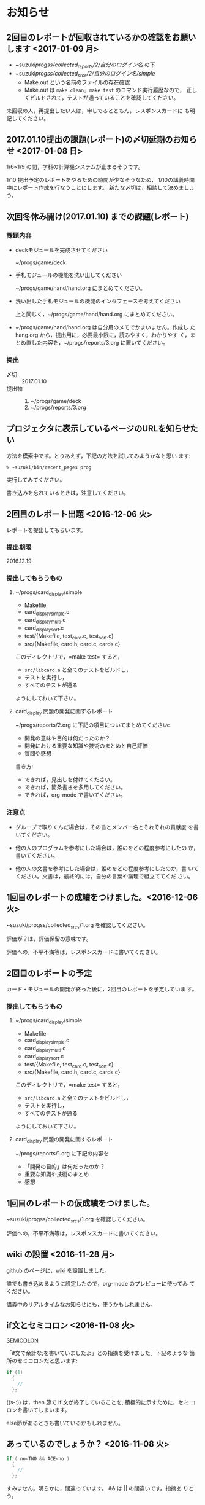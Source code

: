 * お知らせ

** 2回目のレポートが回収されているかの確認をお願いします <2017-01-09 月>

   - ~suzuki/progss/collected_reports/2/自分のログイン名/ の下
   - ~suzuki/progss/collected_srcs/2/自分のログイン名/simple/
     - Make.out という名前のファイルの存在確認
     - Make.out は ~make clean; make test~ のコマンド実行履歴なので，
       正しくビルドされて，テストが通っていることを確認してください。

   未回収の人，再提出したい人は，申しでるとともん，レスポンスカードに
   も明記してください。

** 2017.01.10提出の課題(レポート)の〆切延期のお知らせ  <2017-01-08 日>

1/6~1/9 の間，学科の計算機システムが止まるそうです。

1/10 提出予定のレポートをやるための時間が少なそうなため，
1/10の講義時間中にレポート作成を行なうことにします。
新たな〆切は，相談して決めましょう。

** 次回冬休み開け(2017.01.10) までの課題(レポート)

*** 課題内容

    - deckモジュールを完成させてください

      ~/progs/game/deck

    - 手札モジュールの機能を洗い出してください 

      ~/progs/game/hand/hand.org にまとめてください。

    - 洗い出した手札モジュールの機能のインタフェースを考えてください

      上と同じく，~/progs/game/hand/hand.org にまとめてください。

    - ~/progs/game/hand/hand.org は自分用のメモでかまいません。作成し
      た hang.org から，提出用に，必要最小限に，読みやすく，わかりやす
      く，まとめ直した内容を，~/progs/reports/3.org に置いてください。

*** 提出
    
    - 〆切 :: 2017.01.10
    - 提出物 :: 
      1. ~/progs/game/deck
      2. ~/progs/reports/3.org 

** プロジェクタに表示しているページのURLを知らせたい

   方法を模索中です。とりあえず，下記の方法を試してみようかなと思い
   ます:

   : % ~suzuki/bin/recent_pages prog

   実行してみてください。

   書き込みを忘れているときは，注意してください。

** 2回目のレポート出題 <2016-12-06 火>

   レポートを提出してもらいます。

*** 提出期限

    2016.12.19

*** 提出してもらうもの

    1. ~/progs/card_display/simple 
       
       - Makefile
       - card_display_simple.c
       - card_display_multi.c
       - card_display_sort.c
       - test/{Makefile, test_card.c, test_sort.c}
       - src/{Makefile, card.h, card.c, cards.c}

       このディレクトリで，=make test= すると，
       
       - =src/libcard.a= と全てのテストをビルドし，
       - テストを実行し，
       - すべてのテストが通る

       ようにしておいて下さい。

    2. card_display 問題の開発に関するレポート

       ~/progs/reports/2.org に下記の項目についてまとめてください:
      
       - 開発の意味や目的は何だったのか？
       - 開発における重要な知識や技術のまとめと自己評価
       - 質問や感想

       書き方:

       - できれば，見出しを付けてください。
       - できれば，箇条書きを多用してください。
       - できれば，org-mode で書いてください。

*** 注意点

    - グループで取りくんだ場合は，その旨とメンバー名とそれぞれの貢献度
      を書いてください。

    - 他の人のプログラムを参考にした場合は，誰のをどの程度参考にしたの
      か，書いてください。

    - 他の人の文書を参考にした場合は，誰のをどの程度参考にしたのか，書
      いてください。文書は，最終的には，自分の言葉や論理で組立ててくだ
      さい。

** 1回目のレポートの成績をつけました。<2016-12-06 火>

   ~suzuki/progss/collected_srcs/1.org を確認してください。

   評価が？は，評価保留の意味です。

   評価への，不平不満等は，レスポンスカードに書いてください。

** 2回目のレポートの予定

   カード・モジュールの開発が終った後に，2回目のレポートを予定していま
   す。

*** 提出してもらうもの

    1. ~/progs/card_display/simple 
       
       - Makefile
       - card_display_simple.c
       - card_display_multi.c
       - card_display_sort.c
       - test/{Makefile, test_card.c, test_sort.c}
       - src/{Makefile, card.h, card.c, cards.c}

       このディレクトリで，=make test= すると，
       
       - =src/libcard.a= と全てのテストをビルドし，
       - テストを実行し，
       - すべてのテストが通る

       ようにしておいて下さい。

    2. card_display 問題の開発に関するレポート

       ~/progs/reports/1.org に下記の内容を


       - 「開発の目的」は何だったのか？
       - 重要な知識や技術のまとめ
       - 感想

** 1回目のレポートの仮成績をつけました。

   ~suzuki/progss/collected_srcs/1.org を確認してください。

   評価への，不平不満等は，レスポンスカードに書いてください。

** wiki の設置 <2016-11-28 月>

   github のページに，[[https://github.com/masayuki054/prog/wiki][wiki]] を設置しました。

   誰でも書き込めるように設定したので，org-mode のプレビューに使ってみ
   てください。

   講義中のリアルタイムなお知らせにも，使うかもしれません。

** if文とセミコロン <2016-11-08 火>

[[http://kmaebashi.com/programmer/c_yota/semicolon.html][SEMICOLON]] 

「if文で余計な;を書いていましたよ」との指摘を受けました。下記のような
箇所のセミコロンだと思います:

#+BEGIN_SRC c
  if (1) 
    {
      //
    };
#+END_SRC   

((s-:)) は，then 節で if 文が終了していることを, 積極的に示すために，セミ
コロンを書いてしまいます。

else節があるときも書いているかもしれません。

** あっているのでしょうか？ <2016-11-08 火>

#+BEGIN_SRC c
if ( no<TWO && ACE<no )
  {
    //
  };
#+END_SRC

  すみません。明らかに，間違っています。 && は || の間違いです。指摘あ
  りとう。

  それから，card_new の中に，ポーカゲームの決まりが入っているのも，良
  くありませんね。どうすればいいのか，考えてみます。


** card_display_simple の開発に関する絵 <2016-11-08 火>

   参考にしてください：

- [[./Figs/card_display_simple_structure.png][card_string機能の構造]] 

  card_string 機能の構造・流れを描きました。四角い箱がデータで，下が波
  うっている箱が処理です。

- [[./Figs/card_display_simple.png][card_display_simple問題の開発木構造]]

  テストによる開発で用いるディレクトリ構造とファイル(.h, .c, .o, .a)の
  関係を描きました。矢印は依存関係を表わしています。

- [[./Figs/deck_dev.png][deckモジュールの開発木構造]]

  カードモジュールの開発終了後，山(deck)モジュールの開発を行ないます。
  その際の，山(deck)モジュールの開発構造と，カードモジュールの機能提供
  の構造を描きました。

** 回収レポートの評価  <2016-11-08 火>

   未だ少ししか見られていませんが，
   ~suzuki/progss/collected_srcs/1.org に評価と感想を書いています。

** レポートの回収  <2016-10-25 火>

*** 「課題:card_display問題を始める」のレポートを回収します。

   各自の，~/progs/card_display/first/ を回収します。そこには，
   下記のファイルがあることを想定しています：

     - ~/progs/card_display/first/simple.org

       simple_*.c を作成する際に考えたことをまとめる。

     - ~/progs/card_display/first/simple_*.c

       段階的に作成したソースプログラム達。

     - ~/progs/card_display/first/Makefile_*

       各段階のソースプログラムをコンパイルするためのMakefile達。


*** 確認方法

    今回のレポートは，~suzuki/progss/collected_srcs/1/の下に回収します。

    ~suzuki/progss/collected_srcs/1/自分のログイン名/first の下を確認
    してください。


** [[./index.org][講義サイト]] のタブに補足を追加しました <2016-10-25 火>

Emacs や Org-mode のこと，ガイダンスでふれたプログラム開発に関すること
を，[[./index.org][講義サイト]] の補足タブとして追加しました。

とりあえずの処置です。


** リアルタイムストリーミングを試してみましょう  <2016-10-25 火>

萩原さんが，調べてくれました。試してみましょう:   

*** 3.1. 送信側 (先生)

#+BEGIN_SRC sh :export both

ffmpeg -f x11grab -s 1920x1080 -framerate 15 -i :0.0 -c:v libx264 -preset fast -pix_fmt yuv420p -s 1280x720 -threads 0 -f sap sap://224.0.0.255 &

#+END_SRC

*** 3.2. 受信側 (学生)
- vlcを起動します:
  ： % vlc 

- 「表示」->「プレイリスト」->「ローカルネットワーク」->「ネットワークス
トリーム(SAP)」->「No Name」をダブルクリック

- そこそこ待つ

- 表示サイズは受信側でも変更可能

*** キャプチャのみ(先生)

#+BEGIN_SRC sh
ffmpeg -f x11grab -s 1920x1080 -framerate 15 -i :0.0 ~suzuki/progs/lects/03.mp4
#+END_SRC

#+RESULTS:

二番目のモニタをキャプチャしたい場合はオプションを"-i :0.0+1920,0"にしてください． 
キャプチャの終了はC-cです．


** card_display/first/simple.c の解説 <2016-10-12 水>

[[./index.org][講義サイト]] の [[./memos.org][雑メモ]] タブから見られるようにしました。

Emacs で見るには，~suzuki/prog.git/org/memos/simple.org が最新です。

~suzuki/progs/card_display/first/ に下に，C のソースとMakefileがありま す。


** org-mode の文書の見方 <2016-10-12 水>

simple.org は org-mode で書いてあります。 Emacs で開いて，見出しで，
TAB または SHIFT+TAB を打つと，下位の文書 構造を展開縮小されます。


** 講義サイトの雑メモが開かなかったわけ <2016-10-12 水>

org-mode 文書を HTML に変換すると，数式マークアップのレンダリングのた
めに， MathML.js を使いますが，昨日 は何故か https://orgmode.org から
ダウンロードできなかったようです。

mathml.org おすすめの
https://cdn.mathjax.org/mathjax/latest/MathJax.js からダウンロードする
よう書き換えました。


** ガイダンスの説明について <2016-10-11 火>

初回のガイダンスがわかりにくかったようです。すみません。

説明を省いたと感じた人も多
かたようですが，ガイダンスでは，こんな事をやりますと，項目とその入口へ
の情報を羅列したにすぎません。省略したのではありません。

*** 講義で教えること <2016-10-11 火>

重要なことをまとめると, 次のようになります:

主テーマは，*プログラムの設計と開発のこと* です。

そのために次のことを，体験的に学びます:

- モジュラー・プログラミングのこと
- テストとテストによる開発のこと
- 設計，開発について文書を作成すること (このために，org-mode を使うこ
  とを *推奨* しています。)

*** 前提とする知識

そのためには，次の知識が必要です:
- プログラム言語とプログラミング
- コンパイルと実行のこと，
- ライブラリのこと，
- make と Makefileのこと，
- Emacs のこと
- シェルと Linux のこと

これらは，講義にとっては，副次的なことですが，
プログラミングにとっては，全て必須のことです。
しかし，教えられていなかったり，難かしかったり，経験不足などで，
知識が不足していますよね。

僕(先生)は，どの知識が不足しているのか，はっきりとは把握していませんが，
基本的なことは，教えられていて，わかっている (いてほしい) と考えています。
そういう立場で講義を作っています。

わかっていない事，わからない事は，僕に伝えてください。講義中に指摘して
ください。歓迎します。

*** 講義資料

新らしいカリキュラムになって，3回目の講義です。皆さんの状況が，だいぶ
分ってきましたが，講義のための資料作りにはかなり時間がかかります。
講義内容全部を整合させるのには，もっと時間がかかります。

状況に対応した資料を作る努力はしているつもりですが，配慮や時間や技術が
足りません。

不足している資料やおかしな所は，指摘してください。

不足している情報は，自分で調べるようにも，してください。

** 講義の実施時間について <2016-10-11 火> 

#+BEGIN_QUOTE
金先生とお話して，2:30 以降も端末室を使えることになりました。
#+END_QUOTE

あらためて提案します。

演習を伴なう (むしろ演習が主な) 講義なので，90分の時間内で，
講義と演習を終ることが，例年，できません。

- 講義内容の説明は，2:30 までに終りにします。

- 講義中の課題は次週までの宿題とします。

- 2:30~ 自主的に課題に取り組む時間とし，
  3:00 までは TA さんが対応してくれ，
  それ以降は，((s-:)) が適宜対応します。

どうでしょうか？


** 講義資料について <2016-10-11 火>

- [[./org-docs.org][資料]] :: 
     基本，講義する内容です。教科書的な資料です。

- [[./supplement.org][説明]] ::
     資料への補足説明です。昨年度，徐々に書いたもので，今年度，資料に反映させ
     た方がいいかもしれませんが，まだ見直していません。

- [[./memos.org][雑メモ]] :: 
     昨年の講義の進行中に，思い付いて書いたメモです。要整理です。

- [[./lects.org][講義]] ::
     おしらせ，講義の情報，講義の記録などです。



- [[http://wiki.cis.iwate-u.ac.jp/~suzuki/lects/prog/][2015]] ::
     2015年度のソフトウェア構成論の講義の全てです。


** ホームディレクトリのパーミションについて

 進行状況の確認や，レポート提出のために，~/progs の中を閲覧，回収したい
 と思っています。

 ~/progs の中を，鈴木 (((s-:))) が見られるように設定してもらえませんか？

   : chmod o+rx ~
   : chmod -R o+rx ~/progs

** 2016-10-18 休講します。
   SCHEDULED: <2016-10-02 日>

  ((s-:)) ネンリンピック長崎 サッカー出場のため
   

** 2016-10-04 開講します。 
   SCHEDULED: <2016-10-02 日>

   
   








